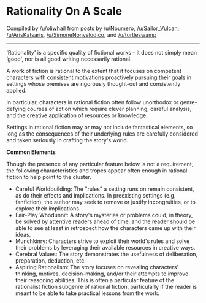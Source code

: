 :PROPERTIES:
:Author: oliwhail
:Score: 17
:DateUnix: 1531968369.0
:DateShort: 2018-Jul-19
:END:

* *Rationality On A Scale*
  :PROPERTIES:
  :CUSTOM_ID: rationality-on-a-scale
  :END:
Compiled by [[/u/oliwhail]] from posts by [[/u/Noumero]], [[/u/Sailor_Vulcan]], [[/u/ArisKatsaris]], [[/u/SimoneNonvelodico]], and [[/u/turtleswamp]]

--------------

‘Rationality' is a specific quality of fictional works - it does not simply mean ‘good', nor is all good writing necessarily rational.

A work of fiction is rational to the extent that it focuses on competent characters with consistent motivations proactively pursuing their goals in settings whose premises are rigorously thought-out and consistently applied.

In particular, characters in rational fiction often follow unorthodox or genre-defying courses of action which require clever planning, careful analysis, and the creative application of resources or knowledge.

Settings in rational fiction may or may not include fantastical elements, so long as the consequences of their underlying rules are carefully considered and taken seriously in crafting the story's world.

*Common Elements*

Though the presence of any particular feature below is not a requirement, the following characteristics and tropes appear often enough in rational fiction to help point to the cluster.

- Careful Worldbuilding: The "rules" a setting runs on remain consistent, as do their effects and implications. In preexisting settings (e.g. fanfiction), the author may seek to remove or justify incongruities, or to explore their implications.
- Fair-Play Whodunnit: A story's mysteries or problems could, in theory, be solved by attentive readers ahead of time, and the reader should be able to see at least in retrospect how the characters came up with their ideas.
- Munchkinry: Characters strive to exploit their world's rules and solve their problems by leveraging their available resources in creative ways.
- Cerebral Values: The story demonstrates the usefulness of deliberation, preparation, deduction, etc.
- Aspiring Rationalism: The story focuses on revealing characters' thinking, motives, decision-making, and/or their attempts to improve their reasoning abilities. This is often a particular feature of the rationalist fiction subgenre of rational fiction, particularly if the reader is meant to be able to take practical lessons from the work.